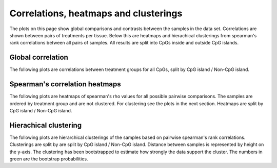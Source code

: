 ======================================
Correlations, heatmaps and clusterings
======================================
The plots on this page show global comparisons and contrasts between
the samples in the data set. Correlations are shown between pairs of
treatments per tissue. Below this are heatmaps and hierachical
clusterings from spearman's rank correlations between all pairs of
samples. All results are split into CpGs inside and outside CpG islands.


Global correlation
==================
The following plots are correlations between treatment groups for all
CpGs, split by CpG island / Non-CpG island.

.. report:: rrbsReport.imagesTracker
   :render: gallery-plot
   :glob: plots.dir/*global_correlation*.png	    

   High resolution plots can be downloaded using the links below each plot


Spearman's correlation heatmaps
===============================

The following plots are heatmaps of spearman's rho values for all
possible pairwise comparisons. The samples are ordered by treatment
group and are not clustered. For clustering see the plots in the next
section. Heatmaps are split by CpG island / Non-CpG island.

.. report:: rrbsReport.imagesTracker
   :render: gallery-plot
   :glob: plots.dir/*spearmans_heatmap_*.png
 
   High resolution plots can be downloaded using the links below each plot


Hierachical clustering
======================

The following plots are hierarchical clusterings of the samples based
on pairwise spearman's rank correlations. Clusterings are split by are
split by CpG island / Non-CpG island. Distance between samples is
represented by height on the y-axis. The clustering has been
bootstrapped to estimate how strongly the data support the
cluster. The numbers in green are the bootstrap probabilities.

.. report:: rrbsReport.imagesTracker
   :render: gallery-plot
   :glob: plots.dir/*hierarchical_clustering*.png 

   High resolution plots can be downloaded using the links below each plot

